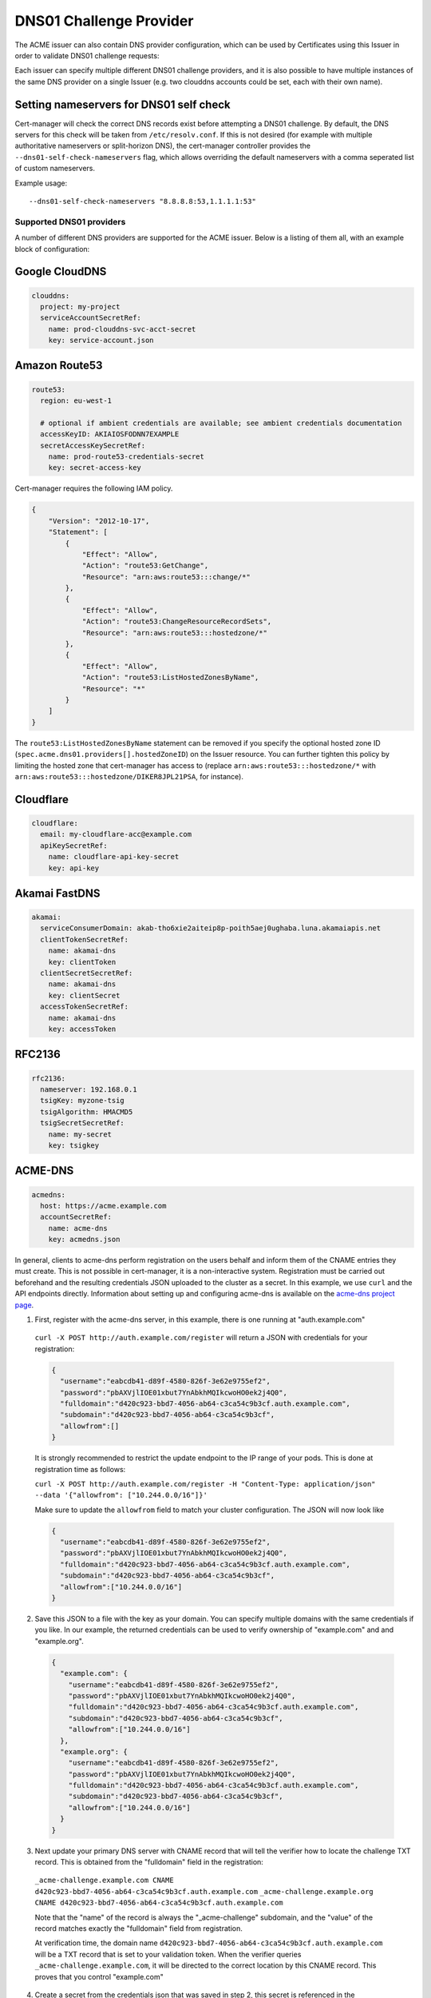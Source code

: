 ========================
DNS01 Challenge Provider
========================

The ACME issuer can also contain DNS provider configuration, which can be used
by Certificates using this Issuer in order to validate DNS01 challenge
requests:

.. code-block:: yaml
   :linenos:
   :emphasize-lines: 7

   apiVersion: certmanager.k8s.io/v1alpha1
   kind: Issuer
   metadata:
     name: example-issuer
   spec:
     acme:
       email: user@example.com
       server: https://acme-staging-v02.api.letsencrypt.org/directory
       privateKeySecretRef:
         name: example-issuer-account-key
       dns01:
         providers:
         - name: prod-clouddns
           clouddns:
             project: my-project
             serviceAccountSecretRef:
               name: prod-clouddns-svc-acct-secret
               key: service-account.json

Each issuer can specify multiple different DNS01 challenge providers, and
it is also possible to have multiple instances of the same DNS provider on a
single Issuer (e.g. two clouddns accounts could be set, each with their own
name).

Setting nameservers for DNS01 self check
========================================

Cert-manager will check the correct DNS records exist before attempting a DNS01
challenge.  By default, the DNS servers for this check will be taken from
``/etc/resolv.conf``.  If this is not desired (for example with multiple
authoritative nameservers or split-horizon DNS), the cert-manager controller
provides the ``--dns01-self-check-nameservers`` flag, which allows overriding the default
nameservers with a comma seperated list of custom nameservers.

Example usage::

    --dns01-self-check-nameservers "8.8.8.8:53,1.1.1.1:53"


.. _supported-dns01-providers:

*************************
Supported DNS01 providers
*************************

A number of different DNS providers are supported for the ACME issuer. Below is
a listing of them all, with an example block of configuration:

Google CloudDNS
===============

.. code-block:: yaml

   clouddns:
     project: my-project
     serviceAccountSecretRef:
       name: prod-clouddns-svc-acct-secret
       key: service-account.json

Amazon Route53
==============

.. code-block:: yaml

   route53:
     region: eu-west-1

     # optional if ambient credentials are available; see ambient credentials documentation
     accessKeyID: AKIAIOSFODNN7EXAMPLE
     secretAccessKeySecretRef:
       name: prod-route53-credentials-secret
       key: secret-access-key

Cert-manager requires the following IAM policy.

.. code-block:: json

   {
       "Version": "2012-10-17",
       "Statement": [
           {
               "Effect": "Allow",
               "Action": "route53:GetChange",
               "Resource": "arn:aws:route53:::change/*"
           },
           {
               "Effect": "Allow",
               "Action": "route53:ChangeResourceRecordSets",
               "Resource": "arn:aws:route53:::hostedzone/*"
           },
           {
               "Effect": "Allow",
               "Action": "route53:ListHostedZonesByName",
               "Resource": "*"
           }
       ]
   }

The ``route53:ListHostedZonesByName`` statement can be removed if you specify
the optional hosted zone ID (``spec.acme.dns01.providers[].hostedZoneID``) on
the Issuer resource. You can further tighten this policy by limiting the hosted
zone that cert-manager has access to (replace ``arn:aws:route53:::hostedzone/*``
with ``arn:aws:route53:::hostedzone/DIKER8JPL21PSA``, for instance).

Cloudflare
==========

.. code-block:: yaml

   cloudflare:
     email: my-cloudflare-acc@example.com
     apiKeySecretRef:
       name: cloudflare-api-key-secret
       key: api-key

Akamai FastDNS
==============

.. code-block:: yaml

    akamai:
      serviceConsumerDomain: akab-tho6xie2aiteip8p-poith5aej0ughaba.luna.akamaiapis.net
      clientTokenSecretRef:
        name: akamai-dns
        key: clientToken
      clientSecretSecretRef:
        name: akamai-dns
        key: clientSecret
      accessTokenSecretRef:
        name: akamai-dns
        key: accessToken

RFC2136
=======

.. code-block:: yaml

    rfc2136:
      nameserver: 192.168.0.1
      tsigKey: myzone-tsig
      tsigAlgorithm: HMACMD5
      tsigSecretSecretRef:
        name: my-secret
        key: tsigkey

ACME-DNS
========

.. code-block:: yaml

    acmedns:
      host: https://acme.example.com
      accountSecretRef:
        name: acme-dns
        key: acmedns.json

In general, clients to acme-dns perform registration on the users behalf and inform
them of the CNAME entries they must create. This is not possible in cert-manager, it
is a non-interactive system. Registration must be carried out beforehand and the resulting
credentials JSON uploaded to the cluster as a secret. In this example, we use ``curl`` and the
API endpoints directly. Information about setting up and configuring acme-dns is available on
the `acme-dns project page <https://github.com/joohoi/acme-dns>`_.

1. First, register with the acme-dns server, in this example, there is one running at "auth.example.com"

  ``curl -X POST http://auth.example.com/register`` will return a JSON with credentials for your registration:

  .. code-block :: json

    {
      "username":"eabcdb41-d89f-4580-826f-3e62e9755ef2",
      "password":"pbAXVjlIOE01xbut7YnAbkhMQIkcwoHO0ek2j4Q0",
      "fulldomain":"d420c923-bbd7-4056-ab64-c3ca54c9b3cf.auth.example.com",
      "subdomain":"d420c923-bbd7-4056-ab64-c3ca54c9b3cf",
      "allowfrom":[]
    }

  It is strongly recommended to restrict the update endpoint to the IP range of your pods.
  This is done at registration time as follows:

  ``curl -X POST http://auth.example.com/register -H "Content-Type: application/json" --data '{"allowfrom": ["10.244.0.0/16"]}'``

  Make sure to update the ``allowfrom`` field to match your cluster configuration. The JSON will now look like

  .. code-block :: json

    {
      "username":"eabcdb41-d89f-4580-826f-3e62e9755ef2",
      "password":"pbAXVjlIOE01xbut7YnAbkhMQIkcwoHO0ek2j4Q0",
      "fulldomain":"d420c923-bbd7-4056-ab64-c3ca54c9b3cf.auth.example.com",
      "subdomain":"d420c923-bbd7-4056-ab64-c3ca54c9b3cf",
      "allowfrom":["10.244.0.0/16"]
    }

2. Save this JSON to a file with the key as your domain. You can specify multiple domains with the same credentials
   if you like. In our example, the returned credentials can be used to verify ownership of "example.com" and
   and "example.org".

  .. code-block :: json

    {
      "example.com": {
        "username":"eabcdb41-d89f-4580-826f-3e62e9755ef2",
        "password":"pbAXVjlIOE01xbut7YnAbkhMQIkcwoHO0ek2j4Q0",
        "fulldomain":"d420c923-bbd7-4056-ab64-c3ca54c9b3cf.auth.example.com",
        "subdomain":"d420c923-bbd7-4056-ab64-c3ca54c9b3cf",
        "allowfrom":["10.244.0.0/16"]
      },
      "example.org": {
        "username":"eabcdb41-d89f-4580-826f-3e62e9755ef2",
        "password":"pbAXVjlIOE01xbut7YnAbkhMQIkcwoHO0ek2j4Q0",
        "fulldomain":"d420c923-bbd7-4056-ab64-c3ca54c9b3cf.auth.example.com",
        "subdomain":"d420c923-bbd7-4056-ab64-c3ca54c9b3cf",
        "allowfrom":["10.244.0.0/16"]
      }
    }

3. Next update your primary DNS server with CNAME record that will tell the verifier how to locate the challenge TXT
   record. This is obtained from the "fulldomain" field in the registration:

  ``_acme-challenge.example.com CNAME d420c923-bbd7-4056-ab64-c3ca54c9b3cf.auth.example.com``
  ``_acme-challenge.example.org CNAME d420c923-bbd7-4056-ab64-c3ca54c9b3cf.auth.example.com``

  Note that the "name" of the record is always the "_acme-challenge" subdomain, and the "value" of the record matches
  exactly the "fulldomain" field from registration.

  At verification time, the domain name ``d420c923-bbd7-4056-ab64-c3ca54c9b3cf.auth.example.com`` will be a TXT
  record that is set to your validation token. When the verifier queries ``_acme-challenge.example.com``, it will
  be directed to the correct location by this CNAME record. This proves that you control "example.com"

4. Create a secret from the credentials json that was saved in step 2, this secret is referenced
   in the ``accountSecretRef`` field of your dns01 issuer settings.

   ``kubectl create secret generic acme-dns --from-file acmedns.json``

.. _`Let's Encrypt`: https://letsencrypt.org
